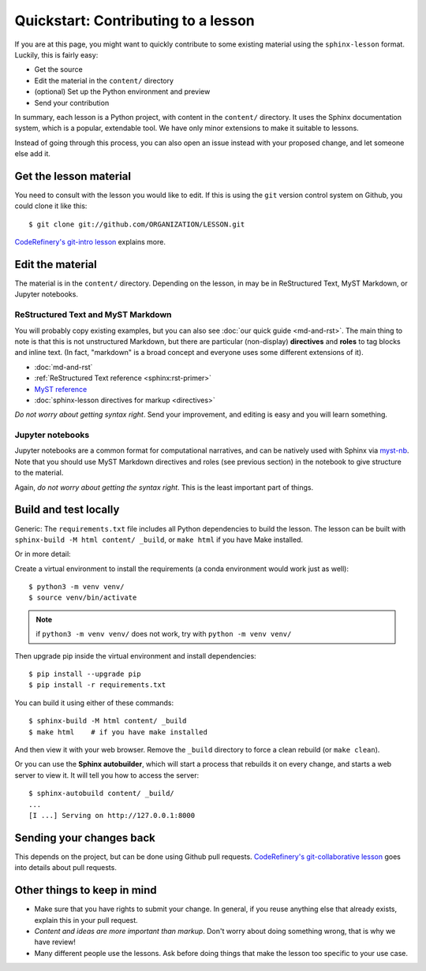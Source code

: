 Quickstart: Contributing to a lesson
====================================

If you are at this page, you might want to quickly contribute to some
existing material using the ``sphinx-lesson`` format.  Luckily, this
is fairly easy:

* Get the source
* Edit the material in the ``content/`` directory
* (optional) Set up the Python environment and preview
* Send your contribution

In summary, each lesson is a Python project, with content in the
``content/`` directory.  It uses the Sphinx documentation system,
which is a popular, extendable tool.  We have only minor extensions to
make it suitable to lessons.

Instead of going through this process, you can also open an issue
instead with your proposed change, and let someone else add it.

.. highlight:: console



Get the lesson material
-----------------------

You need to consult with the lesson you would like to edit.  If this
is using the ``git`` version control system on Github, you could clone
it like this::

  $ git clone git://github.com/ORGANIZATION/LESSON.git

`CodeRefinery's git-intro lesson
<https://coderefinery.github.io/git-intro/>`__ explains more.

Edit the material
-----------------

The material is in the ``content/`` directory.  Depending on the
lesson, in may be in ReStructured Text, MyST Markdown, or Jupyter
notebooks.

ReStructured Text and MyST Markdown
~~~~~~~~~~~~~~~~~~~~~~~~~~~~~~~~~~~

You will probably copy existing examples, but you can also see
:doc:`our quick guide <md-and-rst>`.  The main thing to note is that
this is not unstructured Markdown, but there are particular
(non-display) **directives** and **roles** to tag blocks and inline
text.  (In fact, "markdown" is a broad concept and everyone uses some
different extensions of it).

* :doc:`md-and-rst`
* :ref:`ReStructured Text reference <sphinx:rst-primer>`
* `MyST reference <https://myst-parser.readthedocs.io/en/latest/using/syntax.html>`__
* :doc:`sphinx-lesson directives for markup <directives>`

*Do not worry about getting syntax right*.  Send your improvement, and
editing is easy and you will learn something.

Jupyter notebooks
~~~~~~~~~~~~~~~~~

Jupyter notebooks are a common format for computational narratives,
and can be natively used with Sphinx via `myst-nb
<https://myst-nb.readthedocs.io/>`__.  Note that you should use MyST
Markdown directives and roles (see previous section) in the notebook
to give structure to the material.

Again, *do not worry about getting the syntax right*.  This is the
least important part of things.



Build and test locally
----------------------

Generic: The ``requirements.txt`` file includes all Python dependencies
to build the lesson.  The lesson can be built with ``sphinx-build -M
html content/ _build``, or ``make html`` if you have Make installed.

Or in more detail:

Create a virtual environment to install the requirements (a conda
environment would work just as well)::

  $ python3 -m venv venv/
  $ source venv/bin/activate

.. note::

   if ``python3 -m venv venv/`` does not work, try with ``python -m venv venv/``

Then upgrade pip inside the virtual environment and install dependencies::

  $ pip install --upgrade pip
  $ pip install -r requirements.txt

You can build it using either of these commands::

  $ sphinx-build -M html content/ _build
  $ make html    # if you have make installed

And then view it with your web browser.  Remove the ``_build``
directory to force a clean rebuild (or ``make clean``).

Or you can use the **Sphinx autobuilder**, which will start a process
that rebuilds it on every change, and starts a web server to view it.
It will tell you how to access the server::

  $ sphinx-autobuild content/ _build/
  ...
  [I ...] Serving on http://127.0.0.1:8000


Sending your changes back
-------------------------

This depends on the project, but can be done using Github pull
requests.  `CodeRefinery's git-collaborative lesson
<https://coderefinery.github.io/git-collaborative/>`__ goes into
details about pull requests.


Other things to keep in mind
----------------------------

* Make sure that you have rights to submit your change.  In general,
  if you reuse anything else that already exists, explain this in your
  pull request.
* *Content and ideas are more important than markup*.  Don't worry
  about doing something wrong, that is why we have review!
* Many different people use the lessons.  Ask before doing things that
  make the lesson too specific to your use case.
